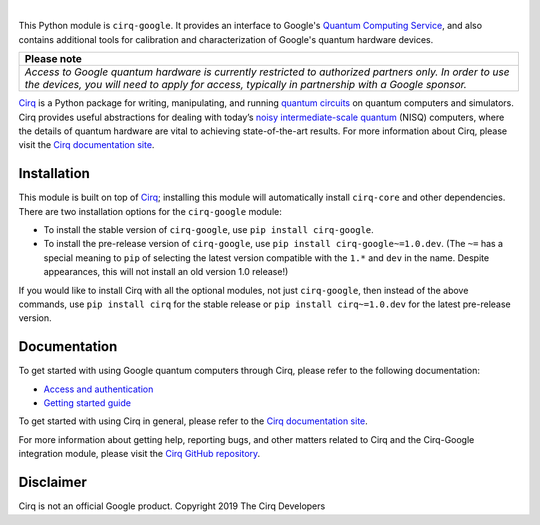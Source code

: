 .. |cirqlogo| image:: https://raw.githubusercontent.com/quantumlib/Cirq/refs/heads/main/docs/images/Cirq_logo_color.svg
   :alt: Cirq logo
   :target: https://github.com/quantumlib/cirq
   :height: 80px

.. |qailogo| image:: https://quantumai.google/static/site-assets/images/marketing/favicon.png
   :alt: Google logo
   :target: https://quantumai.google/
   :height: 80px

.. |cirq| replace:: Cirq
.. _cirq: https://github.com/quantumlib/cirq

.. |cirq-docs| replace:: Cirq documentation site
.. _cirq-docs: https://quantumai.google/cirq

.. |cirq-github| replace:: Cirq GitHub repository
.. _cirq-github: https://github.com/quantumlib/Cirq

.. |cirq-google| replace:: ``cirq-google``
.. |cirq-core| replace:: ``cirq-core``

.. class:: centered
.. Note: the space between the following items uses no-break spaces.

|cirqlogo|                  |qailogo|

This Python module is |cirq-google|. It provides an interface to Google's
`Quantum Computing Service <https://quantumai.google/cirq/google/concepts>`__,
and also contains additional tools for calibration and characterization of
Google's quantum hardware devices.

+----------------------------------------------------------------------+
| Please note                                                          |
+======================================================================+
|*Access to Google quantum hardware is currently restricted to         |
|authorized partners only. In order to use the devices, you will need  |
|to apply for access, typically in partnership with a Google sponsor.* |
+----------------------------------------------------------------------+

|cirq|_ is a Python package for writing, manipulating, and running `quantum
circuits <https://en.wikipedia.org/wiki/Quantum_circuit>`__ on quantum
computers and simulators. Cirq provides useful abstractions for dealing with
today’s `noisy intermediate-scale quantum <https://arxiv.org/abs/1801.00862>`__
(NISQ) computers, where the details of quantum hardware are vital to achieving
state-of-the-art results. For more information about Cirq, please visit the
|cirq-docs|_.



Installation
------------

This module is built on top of |cirq|_; installing this module will
automatically install |cirq-core| and other dependencies. There are two
installation options for the |cirq-google| module:

* To install the stable version of |cirq-google|, use ``pip install cirq-google``.

* To install the pre-release version of |cirq-google|, use ``pip install
  cirq-google~=1.0.dev``. (The ``~=`` has a special meaning to ``pip`` of
  selecting the latest version compatible with the ``1.*`` and ``dev`` in the
  name. Despite appearances, this will not install an old version 1.0 release!)

If you would like to install Cirq with all the optional modules, not just
|cirq-google|, then instead of the above commands, use ``pip install cirq`` for
the stable release or ``pip install cirq~=1.0.dev`` for the latest pre-release
version.


Documentation
-------------

To get started with using Google quantum computers through Cirq, please refer to
the following documentation:

* `Access and authentication <https://quantumai.google/cirq/google/access>`__

* `Getting started guide
  <https://quantumai.google/cirq/tutorials/google/start>`__

To get started with using Cirq in general, please refer to the |cirq-docs|_.

For more information about getting help, reporting bugs, and other matters
related to Cirq and the Cirq-Google integration module, please visit the
|cirq-github|_.


Disclaimer
----------

Cirq is not an official Google product. Copyright 2019 The Cirq Developers
